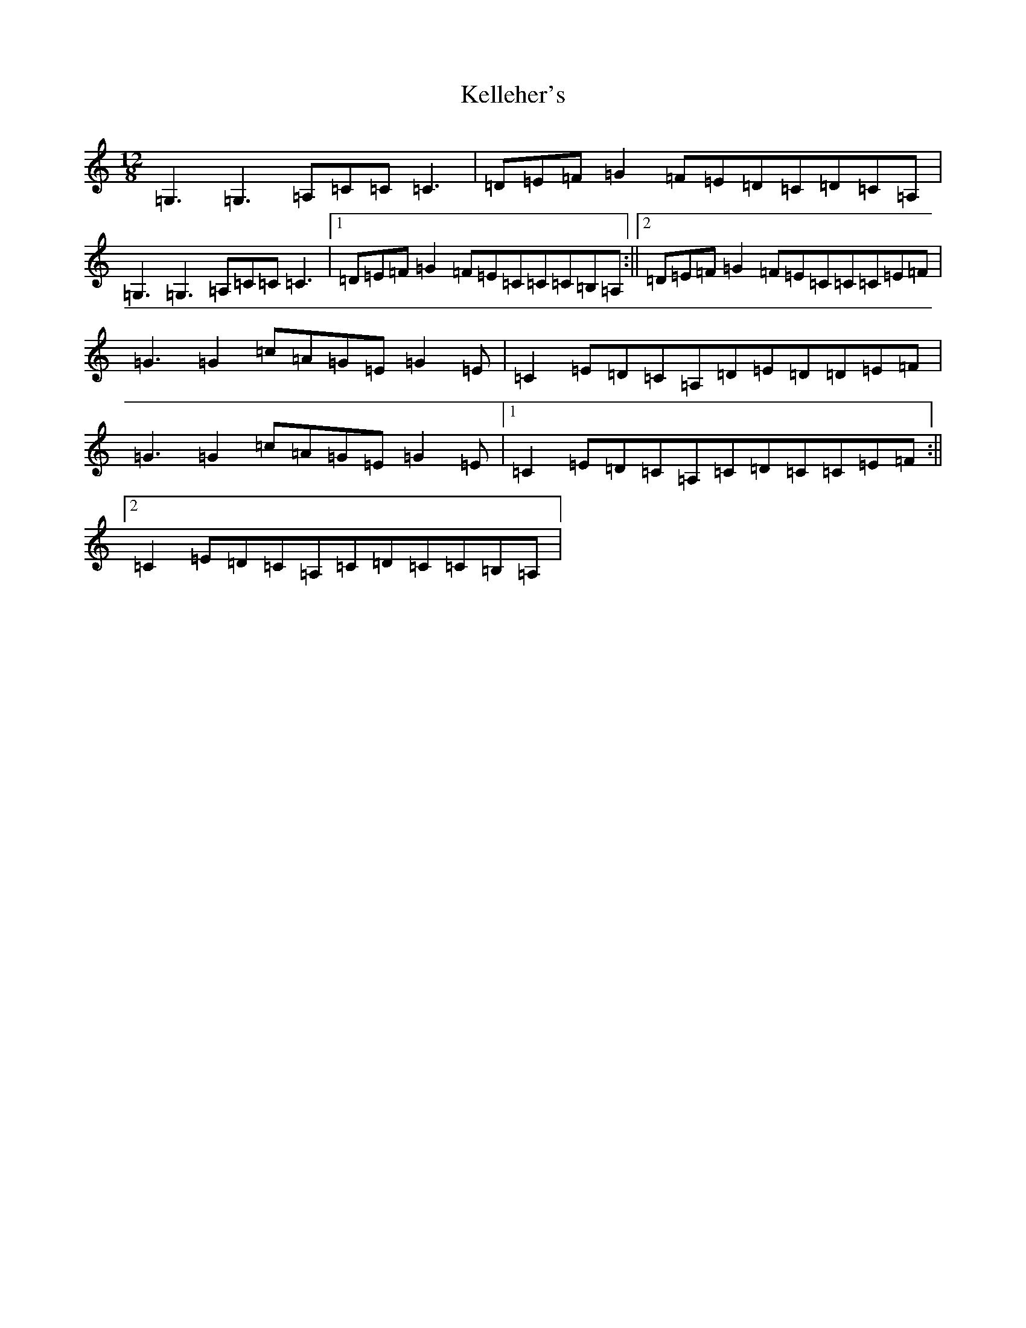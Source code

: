 X: 11232
T: Kelleher's
S: https://thesession.org/tunes/6387#setting6387
R: slide
M:12/8
L:1/8
K: C Major
=G,3=G,3=A,=C=C=C3|=D=E=F=G2=F=E=D=C=D=C=A,|=G,3=G,3=A,=C=C=C3|1=D=E=F=G2=F=E=C=C=C=B,=A,:||2=D=E=F=G2=F=E=C=C=C=E=F|=G3=G2=c=A=G=E=G2=E|=C2=E=D=C=A,=D=E=D=D=E=F|=G3=G2=c=A=G=E=G2=E|1=C2=E=D=C=A,=C=D=C=C=E=F:||2=C2=E=D=C=A,=C=D=C=C=B,=A,|